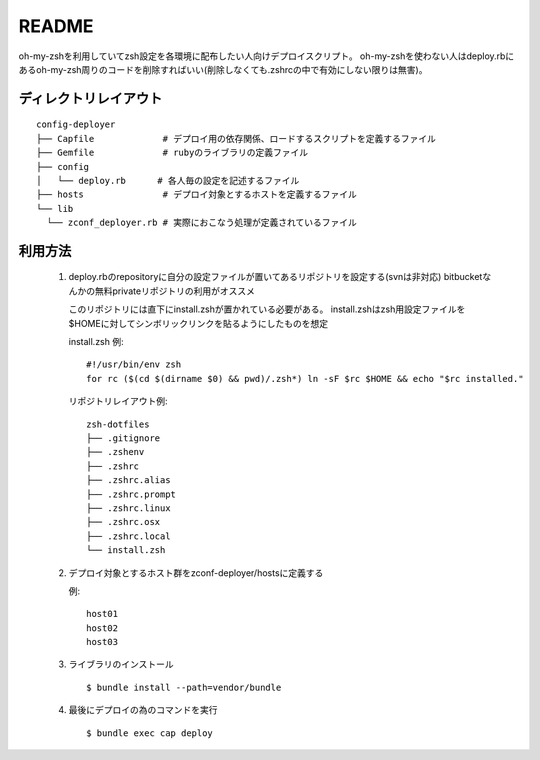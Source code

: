 ======
README
======

oh-my-zshを利用していてzsh設定を各環境に配布したい人向けデプロイスクリプト。
oh-my-zshを使わない人はdeploy.rbにあるoh-my-zsh周りのコードを削除すればいい(削除しなくても.zshrcの中で有効にしない限りは無害)。

ディレクトリレイアウト
======================

::

  config-deployer
  ├── Capfile             # デプロイ用の依存関係、ロードするスクリプトを定義するファイル
  ├── Gemfile             # rubyのライブラリの定義ファイル
  ├── config
  │   └── deploy.rb      # 各人毎の設定を記述するファイル
  ├── hosts               # デプロイ対象とするホストを定義するファイル
  └── lib
    └── zconf_deployer.rb # 実際におこなう処理が定義されているファイル

利用方法
========

 1. deploy.rbのrepositoryに自分の設定ファイルが置いてあるリポジトリを設定する(svnは非対応)
    bitbucketなんかの無料privateリポジトリの利用がオススメ

    このリポジトリには直下にinstall.zshが置かれている必要がある。
    install.zshはzsh用設定ファイルを$HOMEに対してシンボリックリンクを貼るようにしたものを想定

    install.zsh 例::

      #!/usr/bin/env zsh
      for rc ($(cd $(dirname $0) && pwd)/.zsh*) ln -sF $rc $HOME && echo "$rc installed."

    リポジトリレイアウト例::

      zsh-dotfiles
      ├── .gitignore
      ├── .zshenv
      ├── .zshrc
      ├── .zshrc.alias
      ├── .zshrc.prompt
      ├── .zshrc.linux
      ├── .zshrc.osx
      ├── .zshrc.local
      └── install.zsh

 2. デプロイ対象とするホスト群をzconf-deployer/hostsに定義する

    例::

      host01
      host02
      host03


 3. ライブラリのインストール

    ::

      $ bundle install --path=vendor/bundle

 4. 最後にデプロイの為のコマンドを実行

    ::

      $ bundle exec cap deploy

